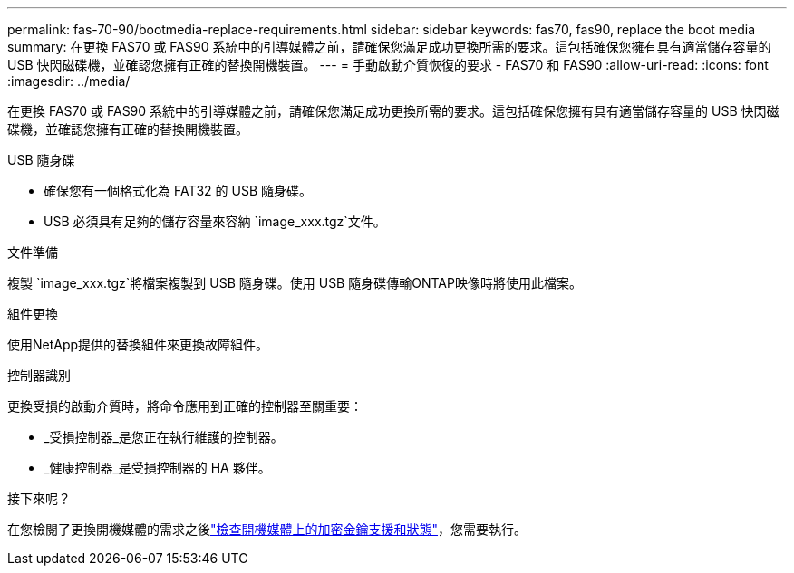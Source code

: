 ---
permalink: fas-70-90/bootmedia-replace-requirements.html 
sidebar: sidebar 
keywords: fas70, fas90, replace the boot media 
summary: 在更換 FAS70 或 FAS90 系統中的引導媒體之前，請確保您滿足成功更換所需的要求。這包括確保您擁有具有適當儲存容量的 USB 快閃磁碟機，並確認您擁有正確的替換開機裝置。 
---
= 手動啟動介質恢復的要求 - FAS70 和 FAS90
:allow-uri-read: 
:icons: font
:imagesdir: ../media/


[role="lead"]
在更換 FAS70 或 FAS90 系統中的引導媒體之前，請確保您滿足成功更換所需的要求。這包括確保您擁有具有適當儲存容量的 USB 快閃磁碟機，並確認您擁有正確的替換開機裝置。

.USB 隨身碟
* 確保您有一個格式化為 FAT32 的 USB 隨身碟。
* USB 必須具有足夠的儲存容量來容納 `image_xxx.tgz`文件。


.文件準備
複製 `image_xxx.tgz`將檔案複製到 USB 隨身碟。使用 USB 隨身碟傳輸ONTAP映像時將使用此檔案。

.組件更換
使用NetApp提供的替換組件來更換故障組件。

.控制器識別
更換受損的啟動介質時，將命令應用到正確的控制器至關重要：

* _受損控制器_是您正在執行維護的控制器。
* _健康控制器_是受損控制器的 HA 夥伴。


.接下來呢？
在您檢閱了更換開機媒體的需求之後link:bootmedia-encryption-preshutdown-checks.html["檢查開機媒體上的加密金鑰支援和狀態"]，您需要執行。
